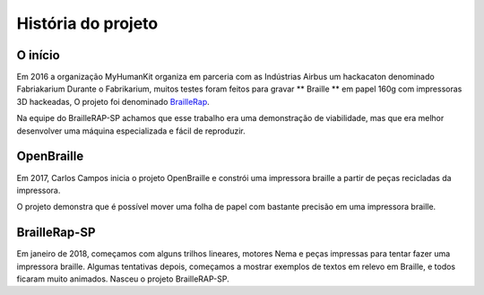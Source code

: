História do projeto
==================================

O início
---------------

Em 2016 a organização MyHumanKit organiza em parceria com as Indústrias Airbus um hackacaton denominado Fabriakarium
Durante o Fabrikarium, muitos testes foram feitos para gravar ** Braille ** em papel 160g com impressoras 3D hackeadas,
O projeto foi denominado `BrailleRap <https://github.com/arthursw/BrailleRap/blob/master/Documentation/documentation-en.md>`_.

Na equipe do BrailleRAP-SP achamos que esse trabalho era uma demonstração de viabilidade, mas que era melhor desenvolver uma máquina especializada e fácil de reproduzir.

OpenBraille
-----------
Em 2017, Carlos Campos inicia o projeto OpenBraille e constrói uma impressora braille a partir de peças recicladas da impressora.

O projeto demonstra que é possível mover uma folha de papel com bastante precisão em uma impressora braille.

BrailleRap-SP
-------------
Em janeiro de 2018, começamos com alguns trilhos lineares, motores Nema e peças impressas para tentar fazer uma impressora braille. Algumas tentativas depois, começamos a mostrar exemplos de textos em relevo em Braille, e todos ficaram muito animados. Nasceu o projeto BrailleRAP-SP.
 

.. raw:: html

    <div style="position: relative; padding-bottom: 56.25%; height: 0; overflow: hidden; max-width: 100%; height: auto;">
	    <iframe width="560" height="315" src="https://www.youtube.com/embed/IYYWQi-H3YY" frameborder="0" allow="autoplay; encrypted-media" allowfullscreen style="position: absolute; top: 0; left: 0; width: 100%; height: 100%;"> </iframe> 
    </div>


